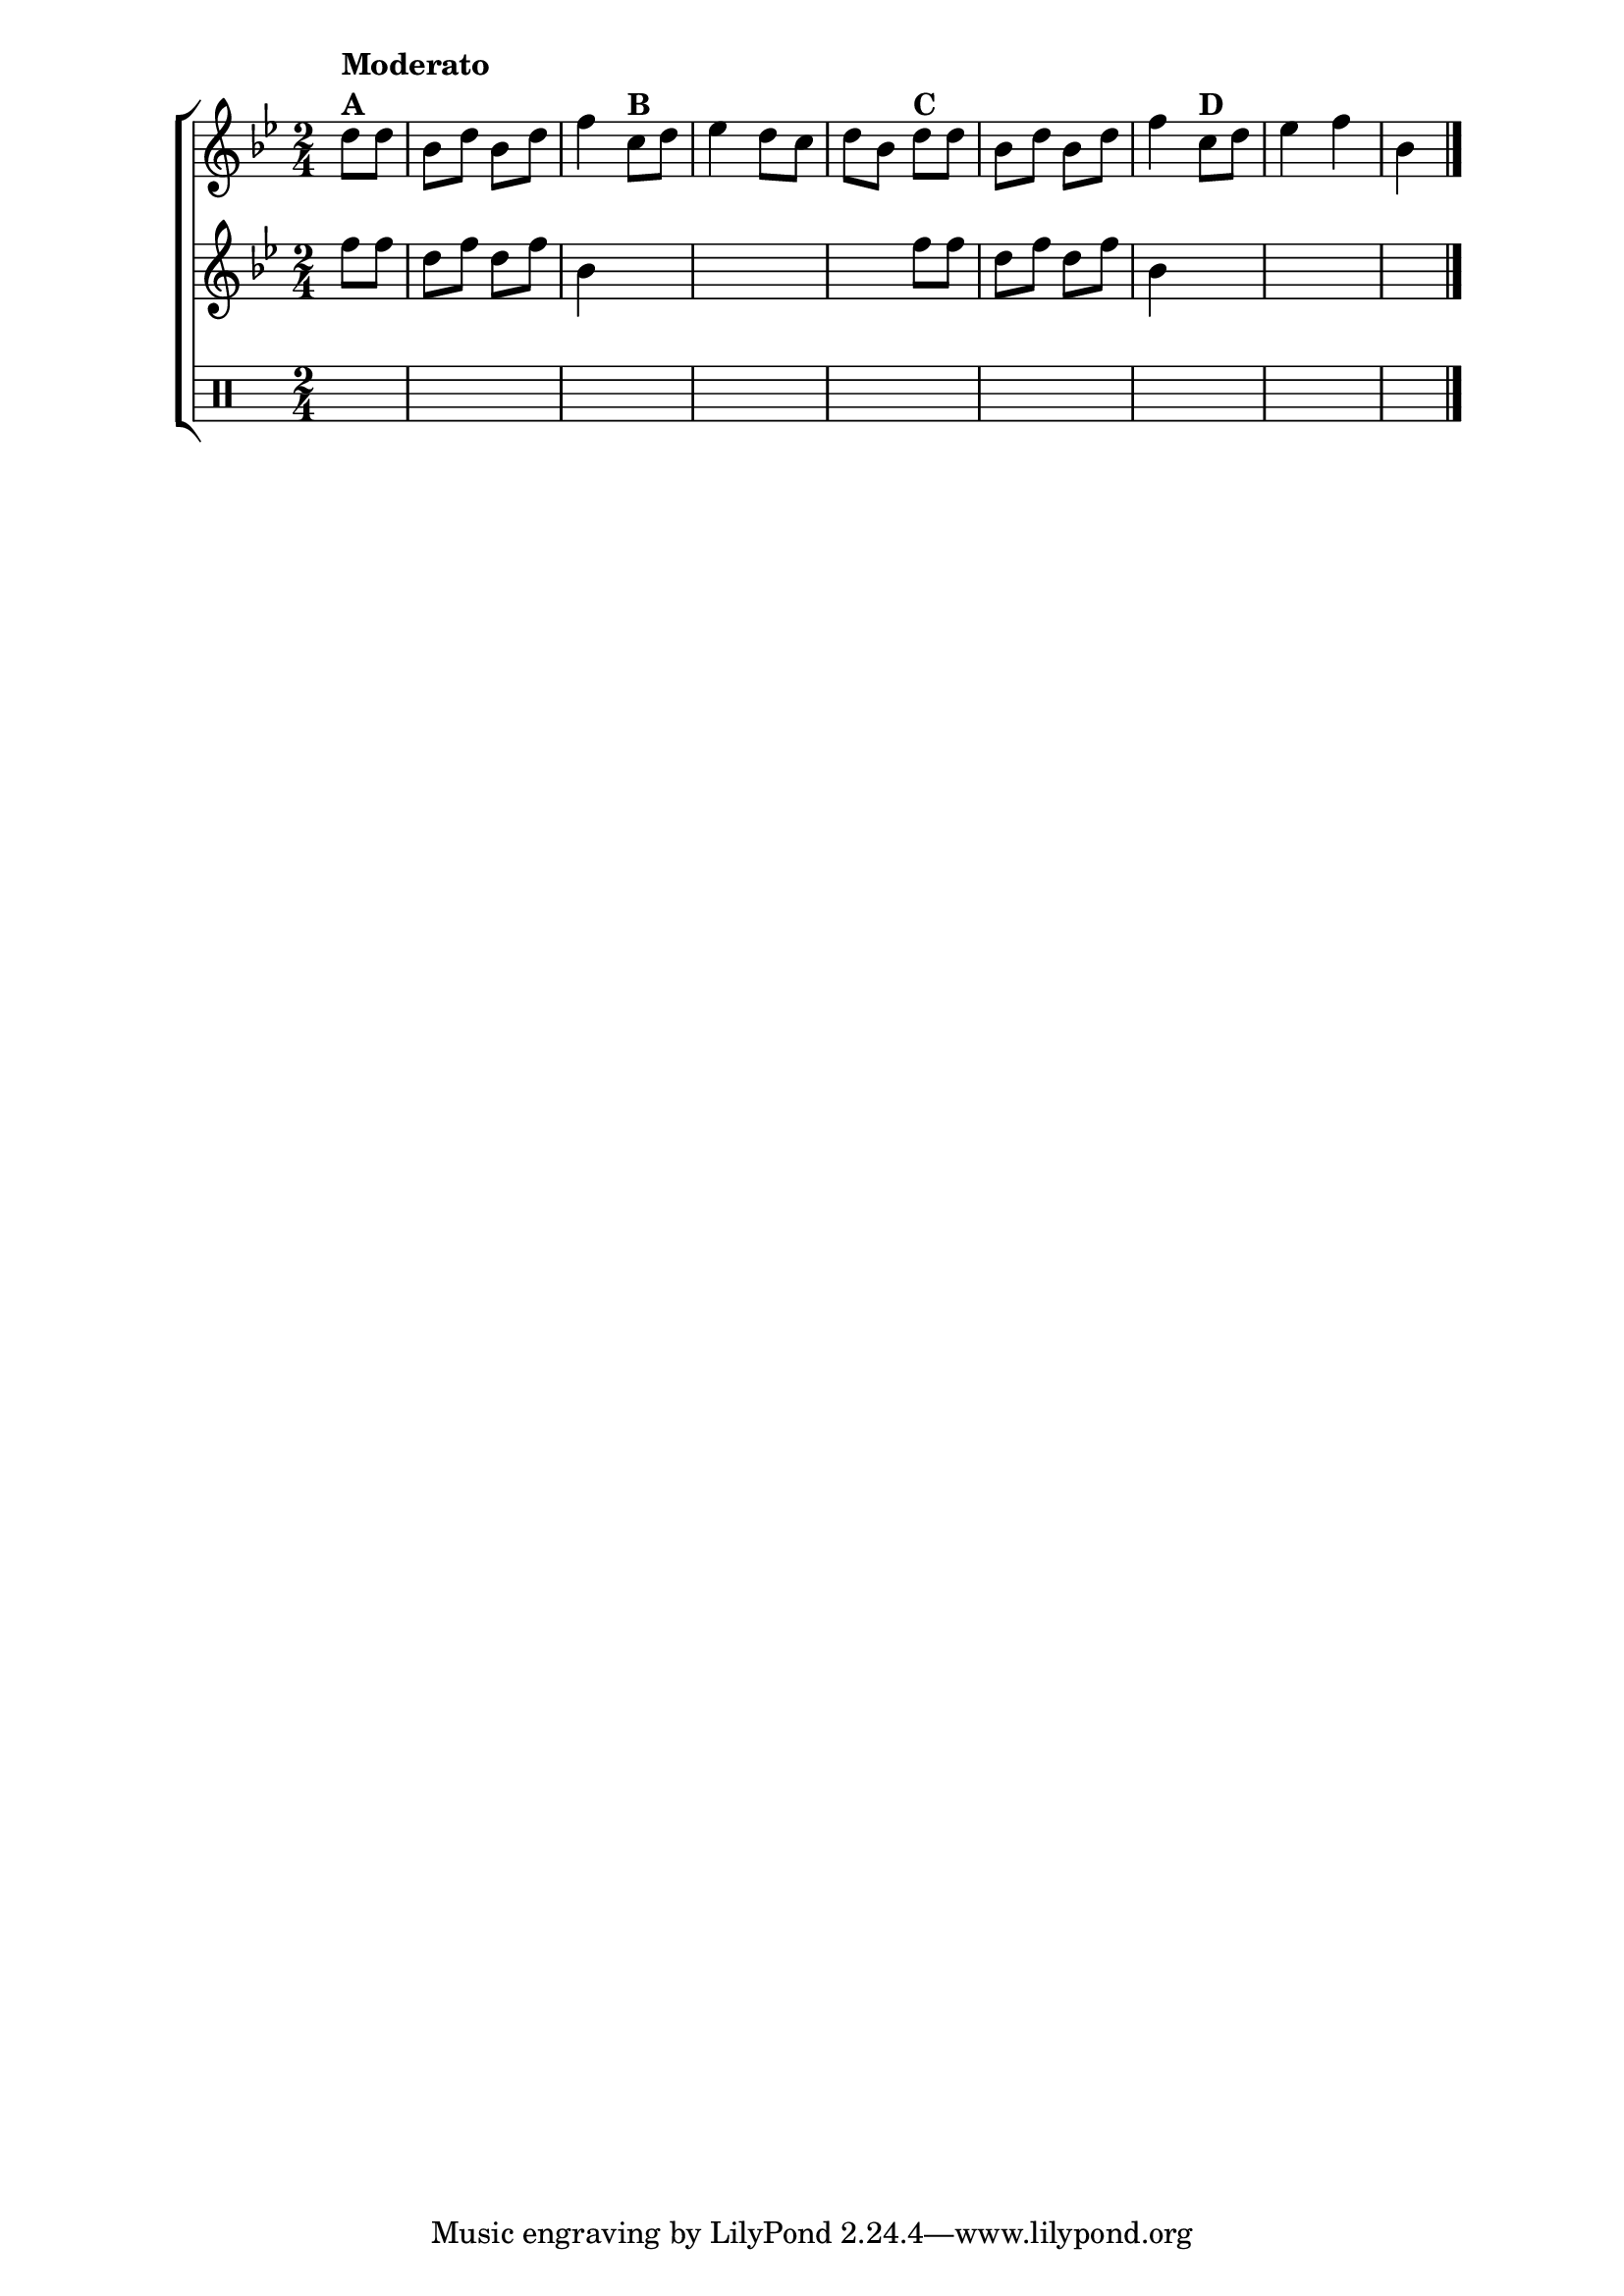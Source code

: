 %-*- coding: utf-8 -*-

\version "2.16.0"

%\header {title = "eu fui ao jardim celeste"}

\new ChoirStaff <<
<<
\relative c'
\new Staff{
\transpose c bes' {
\override Score.BarNumber #'transparent = ##t
\key c \major
\time 2/4
\partial 8*2
	
e8^\markup {\bold { \column { Moderato A }}} e c e c e g4 
d8^\markup {\bold {B}}  e f4 e8 d e c  
e^\markup {\bold {C}} e c e c e g4 
d8^\markup {\bold {D}}  e f4 g c
\bar "|." 

}
}

\new Staff {
\transpose c bes' {
\key c \major
\time 2/4
\partial 4

	g8 g e g e g c4
\hideNotes
	b8 c d4 c8 b c g

\unHideNotes
	g8 g e g e g c4	
\hideNotes
	b8 c d4 b c
}
}

\new Staff {
\clef percussion
\time 2/4
\partial 4
\hideNotes
d4
d2
d d d d d d 
d4
}
>>
>>